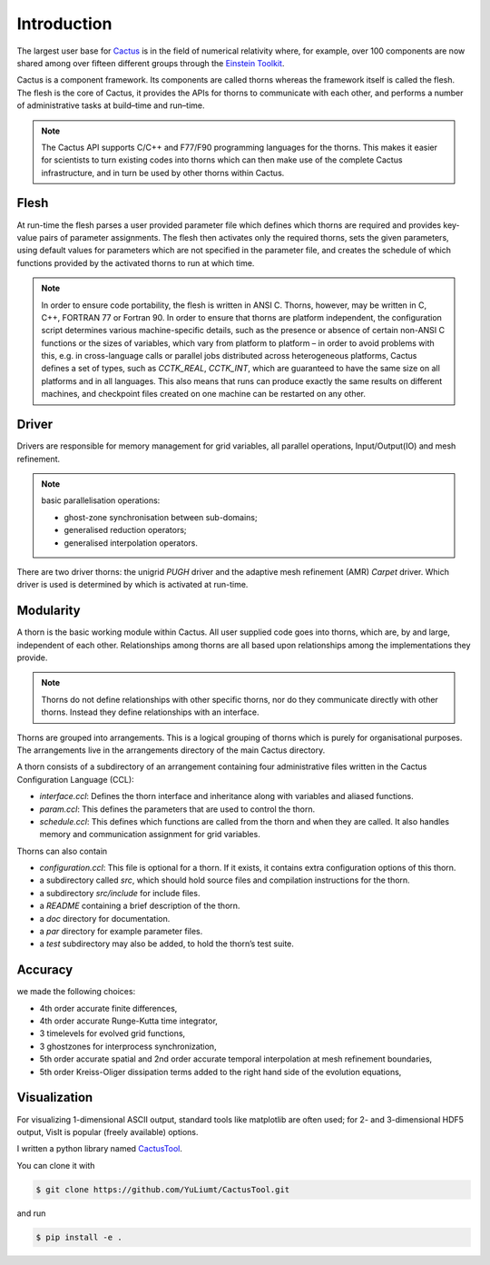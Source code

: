 Introduction
=============
The largest user base for `Cactus <http://cactuscode.org/about/>`_ is in the field of numerical relativity where, for example, over 100 components are now shared among over fifteen different groups through the `Einstein Toolkit <http://einsteintoolkit.org/index.html>`_.

Cactus is a component framework.
Its components are called thorns whereas the framework itself is called the flesh. 
The flesh is the core of Cactus, it provides the APIs for thorns to communicate with each other, and performs a number of administrative tasks at build–time and run–time.

.. note::

    The Cactus API supports C/C++ and F77/F90 programming languages for the thorns. This makes it easier for scientists to turn existing codes into thorns which can then make use of the complete Cactus infrastructure, and in turn be used by other thorns within Cactus.

Flesh
-------
At run-time the flesh parses a user provided parameter file which defines which thorns are required and provides key-value pairs of parameter assignments.
The flesh then activates only the required thorns, sets the given parameters, using default values for parameters which are not specified in the parameter file, and creates the schedule of which functions provided by the activated thorns to run at which time.

.. figure:: ./picture/flesh.png

.. note::

    In order to ensure code portability, the flesh is written in ANSI C. Thorns, however, may be written in C, C++, FORTRAN 77 or Fortran 90. In order to ensure that thorns are platform independent, the configuration script determines various machine-specific details, such as the presence or absence of certain non-ANSI C functions or the sizes of variables, which vary from platform to platform – in order to avoid problems with this, e.g. in cross-language calls or parallel jobs distributed across heterogeneous platforms, Cactus defines a set of types, such as *CCTK_REAL*, *CCTK_INT*, which are guaranteed to have the same size on all platforms and in all languages. This also means that runs can produce exactly the same results on different machines, and checkpoint files created on one machine can be restarted on any other.

Driver
---------

Drivers are responsible for memory management for grid variables, all parallel operations, Input/Output(IO) and mesh refinement. 

.. note::

    basic parallelisation operations: 

    * ghost-zone synchronisation between sub-domains;
    * generalised reduction operators;
    * generalised interpolation operators.

There are two driver thorns: the unigrid *PUGH* driver and the adaptive mesh refinement (AMR) *Carpet* driver. Which driver is used is determined by which is activated at run-time. 

.. figure:: ./picture/drive.gif

Modularity
-----------

A thorn is the basic working module within Cactus. All user supplied code goes into thorns, which are, by and large, independent of each other. Relationships among thorns are all based upon relationships among the implementations they provide.

.. note::

    Thorns do not define relationships with other specific thorns, nor do they communicate directly with other thorns. Instead they define relationships with an interface.

Thorns are grouped into arrangements. This is a logical grouping of thorns which is purely for organisational purposes. The arrangements live in the arrangements directory of the main Cactus directory.

A thorn consists of a subdirectory of an arrangement containing four administrative files written in the Cactus Configuration Language (CCL):

* *interface.ccl*: Defines the thorn interface and inheritance along with variables and aliased functions.
* *param.ccl*: This defines the parameters that are used to control the thorn.
* *schedule.ccl*: This defines which functions are called from the thorn and when they are called. It also handles memory and communication assignment for grid variables.

Thorns can also contain

* *configuration.ccl*: This file is optional for a thorn. If it exists, it contains extra configuration options of this thorn.
* a subdirectory called *src*, which should hold source files and compilation instructions for the thorn.
* a subdirectory *src/include* for include files.
* a *README* containing a brief description of the thorn.
* a *doc* directory for documentation.
* a *par* directory for example parameter files.
* a *test* subdirectory may also be added, to hold the thorn’s test suite.

Accuracy
---------
we made the following choices:

* 4th order accurate finite differences,
* 4th order accurate Runge-Kutta time integrator,
* 3 timelevels for evolved grid functions,
* 3 ghostzones for interprocess synchronization,
* 5th order accurate spatial and 2nd order accurate temporal interpolation at mesh refinement boundaries,
* 5th order Kreiss-Oliger dissipation terms added to the right hand side of the evolution equations,

Visualization
--------------
For visualizing 1-dimensional ASCII output, standard tools like matplotlib are often used; for 2- and 3-dimensional HDF5 output, VisIt is popular (freely available) options.

I written a python library named `CactusTool <https://github.com/YuLiumt/CactusTool>`_.

You can clone it with

.. code-block:: bash

    $ git clone https://github.com/YuLiumt/CactusTool.git

and run

.. code-block:: bash

    $ pip install -e .